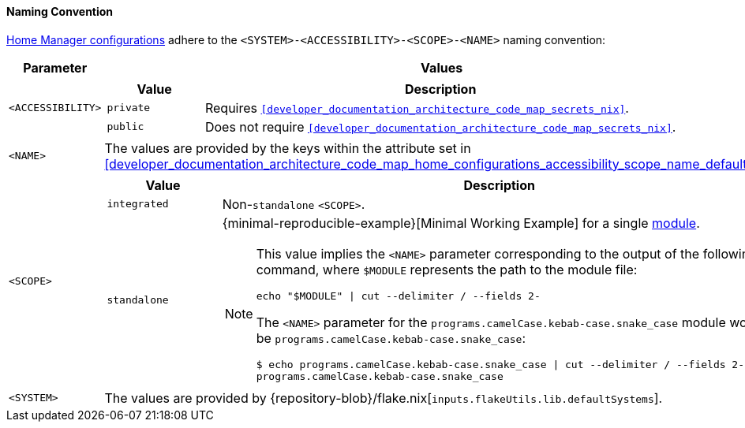 [[user_documentation_home_manager_configurations_naming_convention]]
==== Naming Convention

<<user_documentation_home_manager_configurations_overview, Home Manager
configurations>> adhere to the `<SYSTEM>-<ACCESSIBILITY>-<SCOPE>-<NAME>` naming
convention:

[cols="18,82"]
|===
| Parameter | Values

a| `<ACCESSIBILITY>`
a|
[cols="17,83"]
!===
! Value ! Description

a! `private`
a! Requires `<<developer_documentation_architecture_code_map_secrets_nix>>`.

a! `public`
a! Does not require
   `<<developer_documentation_architecture_code_map_secrets_nix>>`.
!===

a| `<NAME>`
| The values are provided by the keys within the attribute set in
  <<developer_documentation_architecture_code_map_home_configurations_accessibility_scope_name_default_nix>>.

a| `<SCOPE>`
a|
[cols="17,83"]
!===
! Value ! Description

a! `integrated`
a! Non-``standalone`` `<SCOPE>`.

a! `standalone`
a!
{minimal-reproducible-example}[Minimal Working Example] for a single
<<developer_documentation_architecture_code_map_modules_directory, module>>.

[NOTE]
====
This value implies the `<NAME>` parameter corresponding to the output of the
following command, where `$MODULE` represents the path to the module file:

[,bash]
----
echo "$MODULE" \| cut --delimiter / --fields 2-
----

:module: programs.camelCase.kebab-case.snake_case
=====
The `<NAME>` parameter for the `{module}` module would be
`programs.camelCase.kebab-case.snake_case`:

[,bash,subs=attributes+]
----
$ echo {module} \| cut --delimiter / --fields 2-
programs.camelCase.kebab-case.snake_case
----
=====
====
!===

a| `<SYSTEM>`
a| The values are provided by
   {repository-blob}/flake.nix[`inputs.flakeUtils.lib.defaultSystems`].
|===
